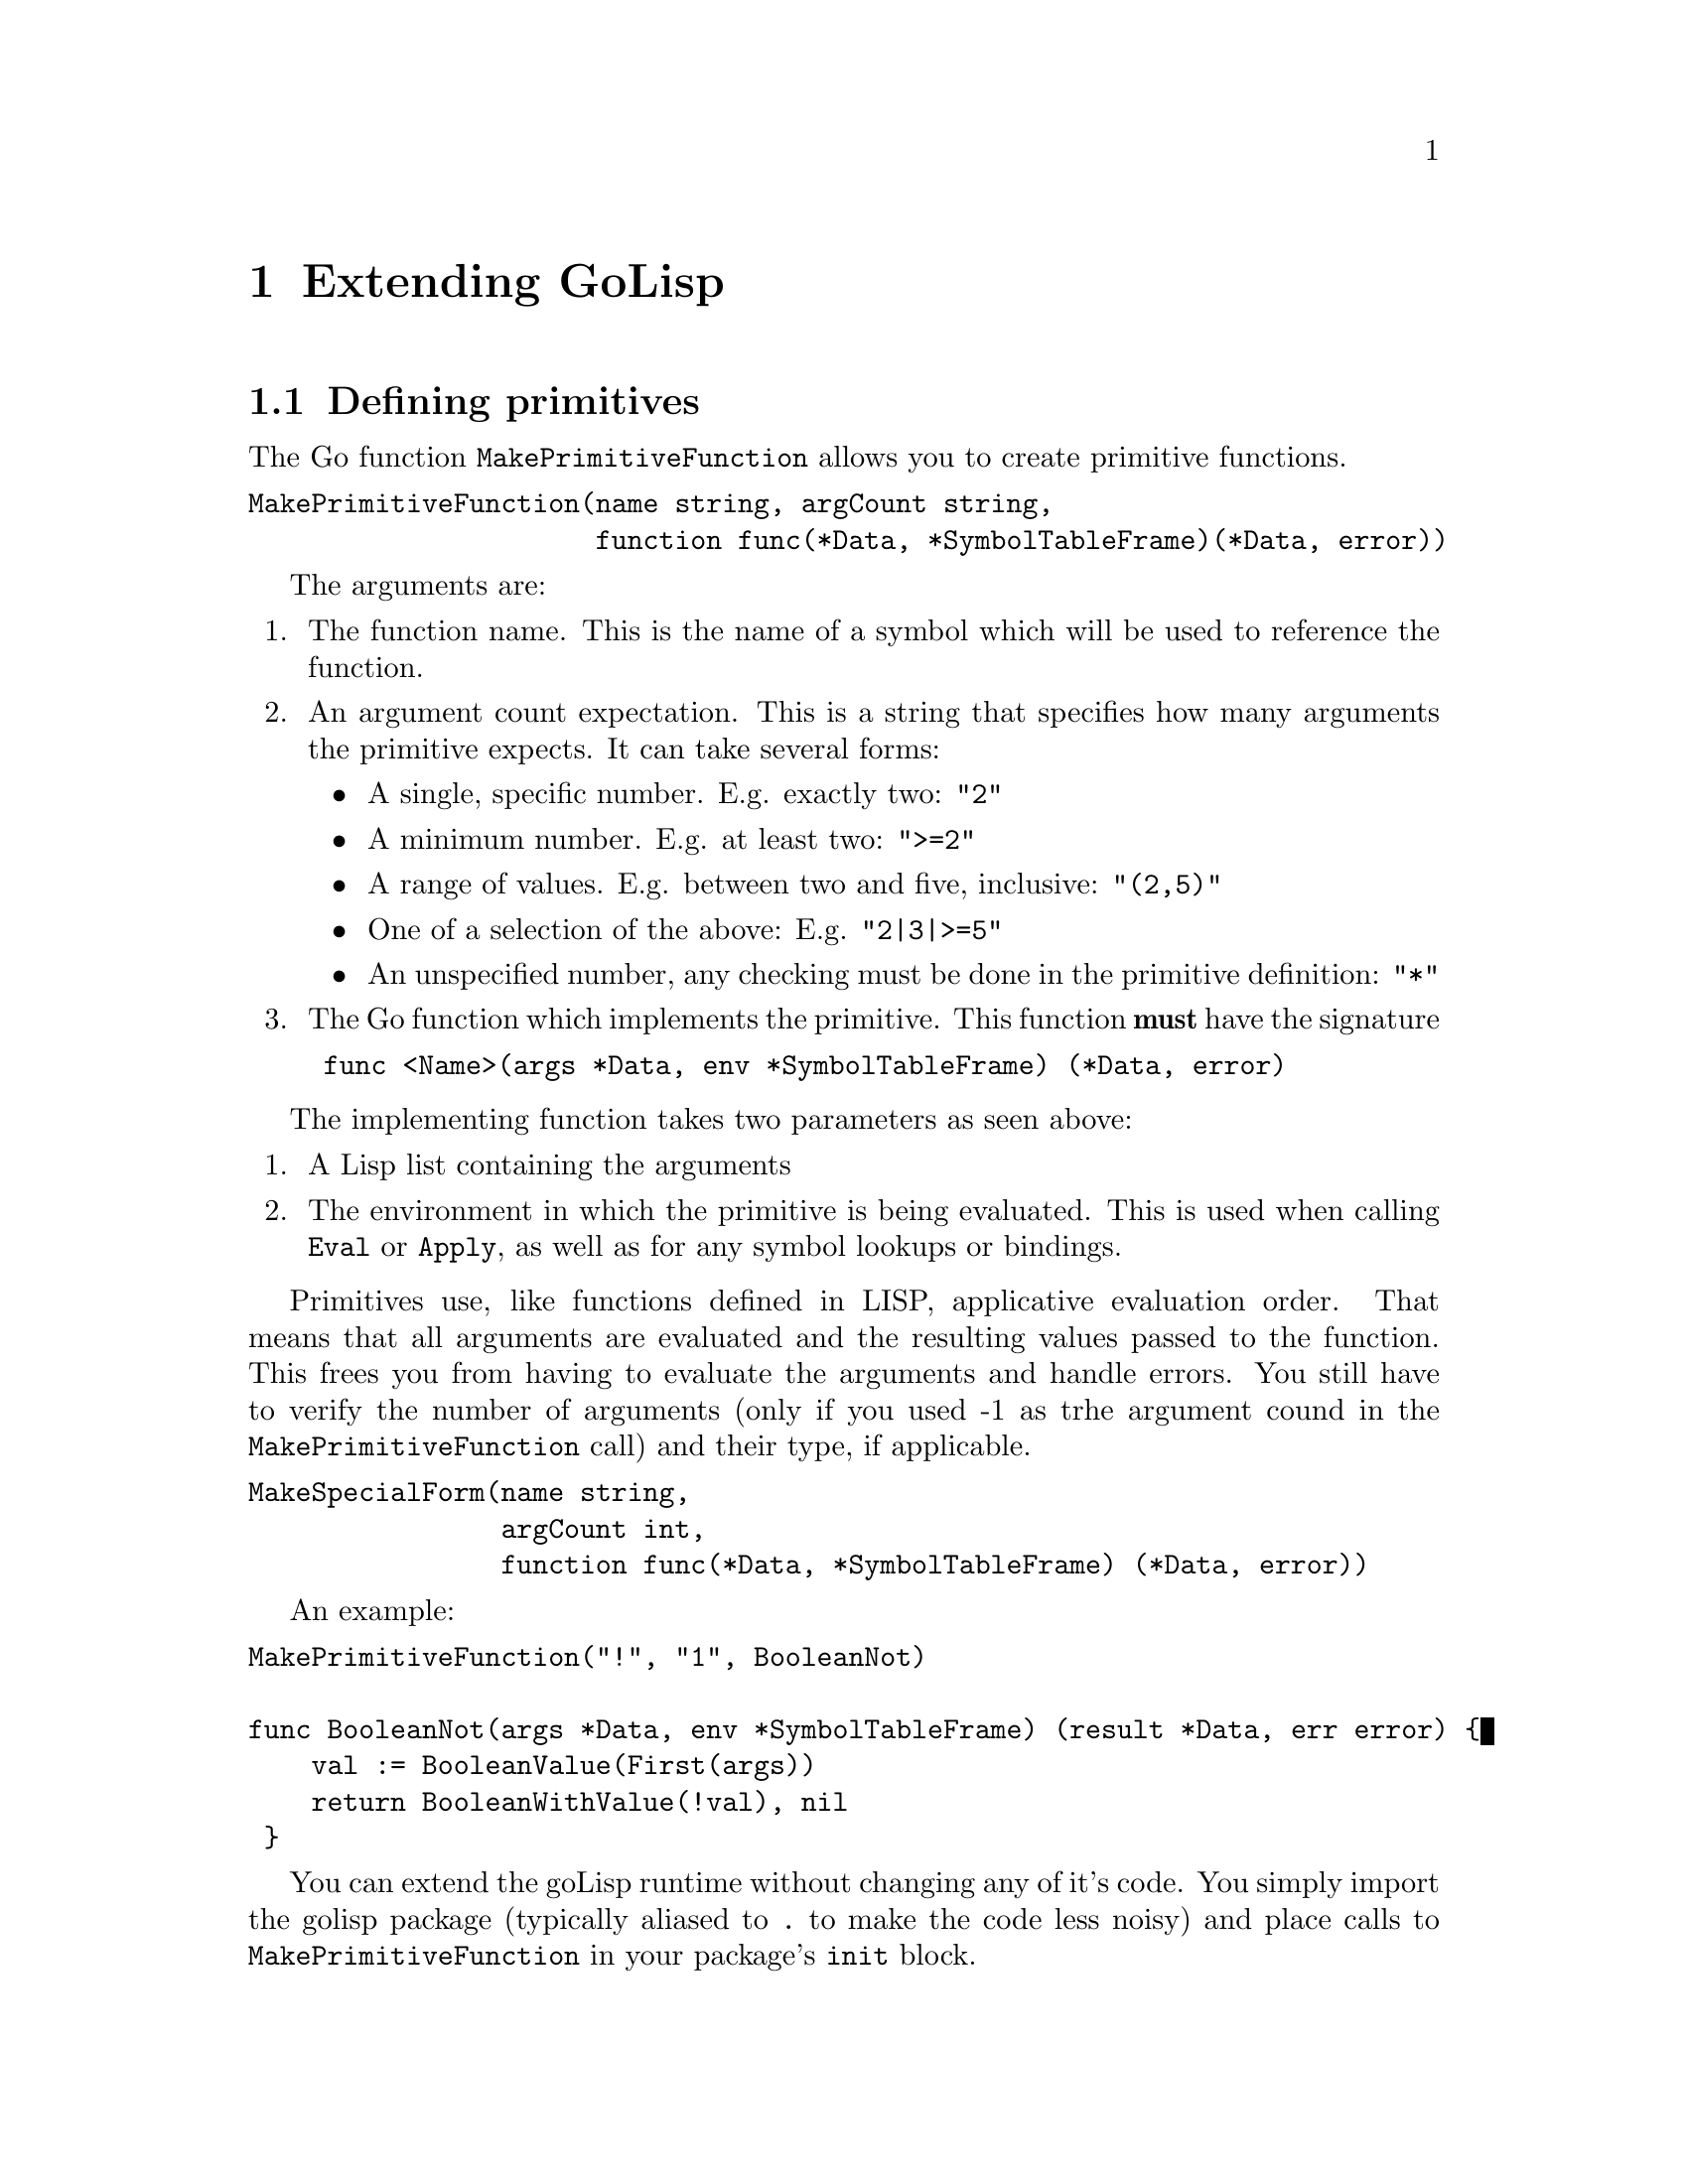 @node Extending GoLisp
@chapter Extending GoLisp
@anchor{extending-golisp}
@menu
* Defining primitives::
* Defining primitives with argument type checking::
* Defining special forms::
* Data::
@end menu

@node Defining primitives
@section Defining primitives
@anchor{defining-primitives}
The Go function @code{MakePrimitiveFunction} allows you to create
primitive functions.

@verbatim
MakePrimitiveFunction(name string, argCount string,
                      function func(*Data, *SymbolTableFrame)(*Data, error))
@end verbatim

The arguments are:

@enumerate 
@item
The function name. This is the name of a symbol which will be used to
reference the function.

@item
An argument count expectation. This is a string that specifies how many
arguments the primitive expects. It can take several forms:

@itemize
@item
A single, specific number. E.g. exactly two: @code{"2"}

@item
A minimum number. E.g. at least two: @code{">=2"}

@item
A range of values. E.g. between two and five, inclusive: @code{"(2,5)"}

@item
One of a selection of the above: E.g. @code{"2|3|>=5"}

@item
An unspecified number, any checking must be done in the primitive
definition: @code{"*"}

@end itemize

@item
The Go function which implements the primitive. This function
@strong{must} have the signature

@verbatim
 func <Name>(args *Data, env *SymbolTableFrame) (*Data, error)
@end verbatim

@end enumerate

The implementing function takes two parameters as seen above:

@enumerate 
@item
A Lisp list containing the arguments

@item
The environment in which the primitive is being evaluated. This is used
when calling @code{Eval} or @code{Apply}, as well as for any symbol
lookups or bindings.

@end enumerate

Primitives use, like functions defined in LISP, applicative evaluation
order. That means that all arguments are evaluated and the resulting
values passed to the function. This frees you from having to evaluate
the arguments and handle errors. You still have to verify the number of
arguments (only if you used -1 as trhe argument cound in the
@code{MakePrimitiveFunction} call) and their type, if applicable.

@verbatim
MakeSpecialForm(name string,
                argCount int,
                function func(*Data, *SymbolTableFrame) (*Data, error))
@end verbatim

An example:

@verbatim
MakePrimitiveFunction("!", "1", BooleanNot)

func BooleanNot(args *Data, env *SymbolTableFrame) (result *Data, err error) {
    val := BooleanValue(First(args))
    return BooleanWithValue(!val), nil
 }
@end verbatim

You can extend the goLisp runtime without changing any of it's code. You
simply import the golisp package (typically aliased to @code{.} to make
the code less noisy) and place calls to @code{MakePrimitiveFunction} in
your package's @code{init} block.

@node Defining primitives with argument type checking
@section Defining primitives with argument type checking
@anchor{defining-primitives-with-argument-type-checking}
There is also the @code{MakeTypedPrimitiveFunction} function that takes
an additional argument which is an array of @code{uint32}s, one element
for each argument. If the defined function accepts an arbitrary number
of arguments, the final type specification is used for the remainder.
For example, if there are 3 argument type specifications and the
function is passed 5 arguments, the final specification is used for the
3rd, 4th, and 5th arguments.

@verbatim
MakeTypedPrimitiveFunction("mqtt/publish", "3", mqttPublishImpl, 
                           []uint32\{StringType, IntegerType, StringType\})
@end verbatim

There is not currently a way to provide a type specification for a
primitive's return value.

@node Defining special forms
@section Defining special forms
@anchor{defining-special-forms}
There is another, very similar function that you will typically not need
unless you are hacking on the language itself (as opposed to adding
builting functions):

@verbatim
MakeSpecialForm(name string,
                argCount int,
                function func(*Data, *SymbolTableFrame) (*Data, error))
@end verbatim

Arguments and the signature of the implementing function are identical
to @code{MakePrimitiveFunction}. The only difference is that this
defines a @emph{special form} which uses normal evaluation order. I.e.
arguments are not evaluated before calling the function; the raw
sexpressions are passed in. Thus the implementing function has full
control over what gets evaluated and when. For example:

@verbatim
MakeSpecialForm("if", "2|3", IfImpl)

func IfImpl(args *Data, env *SymbolTableFrame) (result *Data, err error) {
    c, err := Eval(First(args), env)
    if err != nil {
        return
    }

    if BooleanValue(c) {
        return Eval(Second(args), env)
    } else {
        return Eval(Third(args), env)
    }
}
@end verbatim

@node Data
@section Data
@anchor{data}
The core lisp data element is the data type which logically contains a
type tag and a value. The type tags are defined by the constants:
@code{ConsCellType}, @code{NumberType}, @code{BooleanType},
@code{StringType}, @code{SymbolType}, @code{FunctionType},
@code{PrimitiveType}, @code{ObjectType}. As the language evolves this
list (and the associated functions) will change. Refer to the file
@code{data.go} for the definitive information.

The types are described earlier. If you need to check the type of a
piece of data you can fetch it's type using the
@code{TypeOf(*Data) uint32} function and then compare it to a type tag
constant. Additionally there are predicate functions for the most common
types that have the general form:

@c Local Variables:
@c mode: texinfo
@c End:
